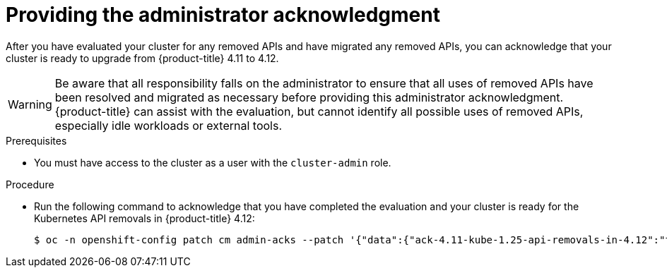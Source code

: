 // Module included in the following assemblies:
//
// * updating/updating-cluster-prepare.adoc

:_mod-docs-content-type: PROCEDURE
[id="update-preparing-ack_{context}"]
= Providing the administrator acknowledgment

After you have evaluated your cluster for any removed APIs and have migrated any removed APIs, you can acknowledge that your cluster is ready to upgrade from {product-title} 4.11 to 4.12.

[WARNING]
====
Be aware that all responsibility falls on the administrator to ensure that all uses of removed APIs have been resolved and migrated as necessary before providing this administrator acknowledgment. {product-title} can assist with the evaluation, but cannot identify all possible uses of removed APIs, especially idle workloads or external tools.
====

.Prerequisites

* You must have access to the cluster as a user with the `cluster-admin` role.

.Procedure

* Run the following command to acknowledge that you have completed the evaluation and your cluster is ready for the Kubernetes API removals in {product-title} 4.12:
+
[source,terminal]
----
$ oc -n openshift-config patch cm admin-acks --patch '{"data":{"ack-4.11-kube-1.25-api-removals-in-4.12":"true"}}' --type=merge
----
